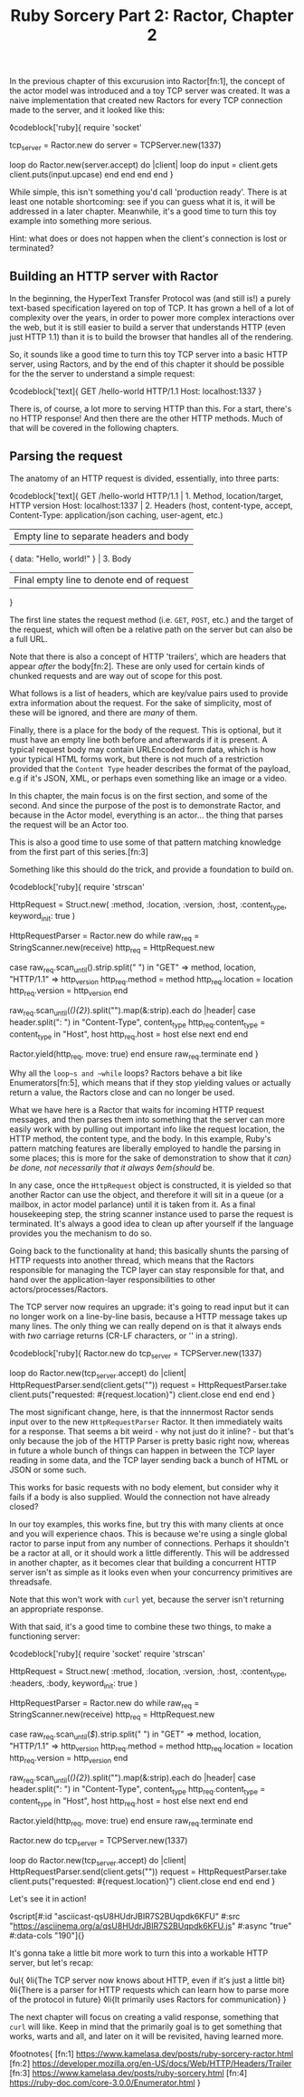 #+TITLE: Ruby Sorcery Part 2: Ractor, Chapter 2
:PROPERTIES:
:CREATED: [2021-10-09]
:CATEGORY: ruby
:END:

In the previous chapter of this excurusion into Ractor[fn:1], the concept of the actor model was introduced and a toy TCP server was created. It was a naive implementation that created new Ractors for every TCP connection made to the server, and it looked like this:

◊codeblock['ruby]{
  require 'socket'

  tcp_server = Ractor.new do
    server = TCPServer.new(1337)

    loop do
      Ractor.new(server.accept) do |client|
        loop do
          input = client.gets
          client.puts(input.upcase)
        end
      end
    end
  end
}

While simple, this isn't something you'd call 'production ready'. There is at least one notable shortcoming: see if you can guess what it is, it will be addressed in a later chapter. Meanwhile, it's a good time to turn this toy example into something more serious.

#+begin_aside
Hint: what does or does not happen when the client's connection is lost or terminated?
#+end_aside

** Building an HTTP server with Ractor

In the beginning, the HyperText Transfer Protocol was (and still is!) a purely text-based specification layered on top of TCP. It has grown a hell of a lot of complexity over the years, in order to power more complex interactions over the web, but it is still easier to build a server that understands HTTP (even just HTTP 1.1) than it is to build the browser that handles all of the rendering.

So, it sounds like a good time to turn this toy TCP server into a basic HTTP server, using Ractors, and by the end of this chapter it should be possible for the the server to understand a simple request:

◊codeblock['text]{
  GET /hello-world HTTP/1.1
  Host: localhost:1337
}

There is, of course, a lot more to serving HTTP than this. For a start, there's no HTTP response! And then there are the other HTTP methods. Much of that will be covered in the following chapters.

** Parsing the request

The anatomy of an HTTP request is divided, essentially, into three parts:

◊codeblock['text]{
  GET /hello-world HTTP/1.1        | 1. Method, location/target, HTTP version
  Host: localhost:1337             | 2. Headers (host, content-type, accept,
  Content-Type: application/json       caching, user-agent, etc.)
                                   | Empty line to separate headers and body
  { data: "Hello, world!" }        | 3. Body
                                   | Final empty line to denote end of request
}

The first line states the request method (i.e. ~GET~, ~POST~, etc.) and the target of the request, which will often be a relative path on the server but can also be a full URL.

#+begin_aside
Note that there is also a concept of HTTP 'trailers', which are headers that appear /after/ the body[fn:2]. These are only used for certain kinds of chunked requests and are way out of scope for this post.
#+end_aside

What follows is a list of headers, which are key/value pairs used to provide extra information about the request. For the sake of simplicity, most of these will be ignored, and there are /many/ of them.

Finally, there is a place for the body of the request. This is optional, but it must have an empty line both before and afterwards if it is present. A typical request body may contain URLEncoded form data, which is how your typical HTML forms work, but there is not much of a restriction provided that the ~Content Type~ header describes the format of the payload, e.g if it's JSON, XML, or perhaps even something like an image or a video.

In this chapter, the main focus is on the first section, and some of the second. And since the purpose of the post is to demonstrate Ractor, and because in the Actor model, everything is an actor... the thing that parses the request will be an Actor too.

#+begin_aside
This is also a good time to use some of that pattern matching knowledge from the first part of this series.[fn:3]
#+end_aside

Something like this should do the trick, and provide a foundation to build on.

◊codeblock['ruby]{
  require 'strscan'

  HttpRequest = Struct.new(
    :method, :location, :version, :host, :content_type,
    keyword_init: true
  )
  
  HttpRequestParser = Ractor.new do
    while raw_req = StringScanner.new(receive)
      http_req = HttpRequest.new

      case raw_req.scan_until(/\n/).strip.split(" ")
      in "GET" => method, location, "HTTP/1.1" => http_version
        http_req.method = method
        http_req.location = location
        http_req.version = http_version
      end

      raw_req.scan_until(/(\r\n){2}/).split("\n").map(&:strip).each do |header|
        case header.split(": ")
        in "Content-Type", content_type
          http_req.content_type = content_type
        in "Host", host
          http_req.host = host
        else
          next
        end
      end

      # `move` the object as this Ractor no longer needs ownership
      # the Ractor that calls `take` will... take... ownership
      Ractor.yield(http_req, move: true)
    end
  ensure
    raw_req.terminate
  end
}

#+begin_aside
Why all the ~loop~s and ~while~ loops? Ractors behave a bit like Enumerators[fn:5], which means that if they stop yielding values or actually return a value, the Ractors close and can no longer be used.
#+end_aside

What we have here is a Ractor that waits for incoming HTTP request messages, and then parses them into something that the server can more easily work with by pulling out important info like the request location, the HTTP method, the content type, and the body. In this example, Ruby's pattern matching features are liberally employed to handle the parsing in some places; this is more for the sake of demonstration to show that it /can} be done, not necessarily that it always ◊em{should/ be.

In any case, once the ~HttpRequest~ object is constructed, it is yielded so that another Ractor can use the object, and therefore it will sit in a queue (or a mailbox, in actor model parlance) until it is taken from it. As a final housekeeping step, the string scanner instance used to parse the request is terminated. It's always a good idea to clean up after yourself if the language provides you the mechanism to do so.

Going back to the functionality at hand; this basically shunts the parsing of HTTP requests into another thread, which means that the Ractors responsible for managing the TCP layer can stay responsible for that, and hand over the application-layer responsibilities to other actors/processes/Ractors.

The TCP server now requires an upgrade: it's going to read input but it can no longer work on a line-by-line basis, because a HTTP message takes up many lines. The only thing we can really depend on is that it always ends with /two/ carriage returns (CR-LF characters, or '\r\n' in a string).

◊codeblock['ruby]{
  Ractor.new do
    tcp_server = TCPServer.new(1337)

    loop do
      Ractor.new(tcp_server.accept) do |client|
        HttpRequestParser.send(client.gets("\r\n\r\n"))
        request = HttpRequestParser.take
        client.puts("requested: #{request.location}")
        client.close
      end
    end
  end
}

The most significant change, here, is that the innnermost Ractor sends input over to the new ~HttpRequestParser~ Ractor. It then immediately waits for a response. That seems a bit weird - why not just do it inline? - but that's only because the job of the HTTP Parser is pretty basic right now, whereas in future a whole bunch of things can happen in between the TCP layer reading in some data, and the TCP layer sending back a bunch of HTML or JSON or some such.

#+begin_aside
This works for basic requests with no body element, but consider why it fails if a body is also supplied. Would the connection not have already closed?
#+end_aside

In our toy examples, this works fine, but try this with many clients at once and you will experience chaos. This is because we're using a single global ractor to parse input from any number of connections. Perhaps it shouldn't be a ractor at all, or it should work a little differently. This will be addressed in another chapter, as it becomes clear that building a concurrent HTTP server isn't as simple as it looks even when your concurrency primitives are threadsafe.

Note that this won't work with ~curl~ yet, because the server isn't returning an appropriate response.

With that said, it's a good time to combine these two things, to make a functioning server:

◊codeblock['ruby]{
  require 'socket'
  require 'strscan'

  HttpRequest = Struct.new(
    :method, :location, :version, :host, :content_type, :headers, :body,
    keyword_init: true
  )

  HttpRequestParser = Ractor.new do
    while raw_req = StringScanner.new(receive)
      http_req = HttpRequest.new

      case raw_req.scan_until(/$/).strip.split(" ")
      in "GET" => method, location, "HTTP/1.1" => http_version
        http_req.method = method
        http_req.location = location
        http_req.version = http_version
      end

      raw_req.scan_until(/(\r\n){2}/).split("\n").map(&:strip).each do |header|
        case header.split(": ")
        in "Content-Type", content_type
          http_req.content_type = content_type
        in "Host", host
          http_req.host = host
        else
          next
        end
      end

      # `move` the object as this Ractor no longer needs ownership
      # the Ractor that calls `take` will... take... ownership
      Ractor.yield(http_req, move: true)
    end
  ensure
    raw_req.terminate
  end
  
  Ractor.new do
    tcp_server = TCPServer.new(1337)

    loop do
      Ractor.new(tcp_server.accept) do |client|
        HttpRequestParser.send(client.gets("\r\n\r\n"))
        request = HttpRequestParser.take
        client.puts("requested: #{request.location}")
        client.close
      end
    end
  end
}

Let's see it in action!

◊script[#:id "asciicast-qsU8HUdrJBIR7S2BUqpdk6KFU" #:src "https://asciinema.org/a/qsU8HUdrJBIR7S2BUqpdk6KFU.js" #:async "true" #:data-cols "190"]{}

It's gonna take a little bit more work to turn this into a workable HTTP server, but let's recap:

◊ul{
  ◊li{The TCP server now knows about HTTP, even if it's just a little bit}
  ◊li{There is a parser for HTTP requests which can learn how to parse more of the protocol in future}
  ◊li{It primarily uses Ractors for communication}
}

The next chapter will focus on creating a valid response, something that ~curl~ will like. Keep in mind that the primarily goal is to get something that works, warts and all, and later on it will be revisited, having learned more.

◊footnotes{
  [fn:1] https://www.kamelasa.dev/posts/ruby-sorcery-ractor.html
  [fn:2] https://developer.mozilla.org/en-US/docs/Web/HTTP/Headers/Trailer
  [fn:3] https://www.kamelasa.dev/posts/ruby-sorcery.html
  [fn:4] https://ruby-doc.com/core-3.0.0/Enumerator.html
}
